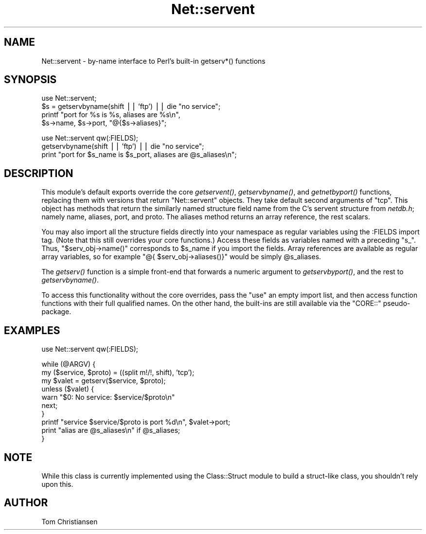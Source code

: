 .\" Automatically generated by Pod::Man v1.37, Pod::Parser v1.14
.\"
.\" Standard preamble:
.\" ========================================================================
.de Sh \" Subsection heading
.br
.if t .Sp
.ne 5
.PP
\fB\\$1\fR
.PP
..
.de Sp \" Vertical space (when we can't use .PP)
.if t .sp .5v
.if n .sp
..
.de Vb \" Begin verbatim text
.ft CW
.nf
.ne \\$1
..
.de Ve \" End verbatim text
.ft R
.fi
..
.\" Set up some character translations and predefined strings.  \*(-- will
.\" give an unbreakable dash, \*(PI will give pi, \*(L" will give a left
.\" double quote, and \*(R" will give a right double quote.  | will give a
.\" real vertical bar.  \*(C+ will give a nicer C++.  Capital omega is used to
.\" do unbreakable dashes and therefore won't be available.  \*(C` and \*(C'
.\" expand to `' in nroff, nothing in troff, for use with C<>.
.tr \(*W-|\(bv\*(Tr
.ds C+ C\v'-.1v'\h'-1p'\s-2+\h'-1p'+\s0\v'.1v'\h'-1p'
.ie n \{\
.    ds -- \(*W-
.    ds PI pi
.    if (\n(.H=4u)&(1m=24u) .ds -- \(*W\h'-12u'\(*W\h'-12u'-\" diablo 10 pitch
.    if (\n(.H=4u)&(1m=20u) .ds -- \(*W\h'-12u'\(*W\h'-8u'-\"  diablo 12 pitch
.    ds L" ""
.    ds R" ""
.    ds C` ""
.    ds C' ""
'br\}
.el\{\
.    ds -- \|\(em\|
.    ds PI \(*p
.    ds L" ``
.    ds R" ''
'br\}
.\"
.\" If the F register is turned on, we'll generate index entries on stderr for
.\" titles (.TH), headers (.SH), subsections (.Sh), items (.Ip), and index
.\" entries marked with X<> in POD.  Of course, you'll have to process the
.\" output yourself in some meaningful fashion.
.if \nF \{\
.    de IX
.    tm Index:\\$1\t\\n%\t"\\$2"
..
.    nr % 0
.    rr F
.\}
.\"
.\" For nroff, turn off justification.  Always turn off hyphenation; it makes
.\" way too many mistakes in technical documents.
.hy 0
.if n .na
.\"
.\" Accent mark definitions (@(#)ms.acc 1.5 88/02/08 SMI; from UCB 4.2).
.\" Fear.  Run.  Save yourself.  No user-serviceable parts.
.    \" fudge factors for nroff and troff
.if n \{\
.    ds #H 0
.    ds #V .8m
.    ds #F .3m
.    ds #[ \f1
.    ds #] \fP
.\}
.if t \{\
.    ds #H ((1u-(\\\\n(.fu%2u))*.13m)
.    ds #V .6m
.    ds #F 0
.    ds #[ \&
.    ds #] \&
.\}
.    \" simple accents for nroff and troff
.if n \{\
.    ds ' \&
.    ds ` \&
.    ds ^ \&
.    ds , \&
.    ds ~ ~
.    ds /
.\}
.if t \{\
.    ds ' \\k:\h'-(\\n(.wu*8/10-\*(#H)'\'\h"|\\n:u"
.    ds ` \\k:\h'-(\\n(.wu*8/10-\*(#H)'\`\h'|\\n:u'
.    ds ^ \\k:\h'-(\\n(.wu*10/11-\*(#H)'^\h'|\\n:u'
.    ds , \\k:\h'-(\\n(.wu*8/10)',\h'|\\n:u'
.    ds ~ \\k:\h'-(\\n(.wu-\*(#H-.1m)'~\h'|\\n:u'
.    ds / \\k:\h'-(\\n(.wu*8/10-\*(#H)'\z\(sl\h'|\\n:u'
.\}
.    \" troff and (daisy-wheel) nroff accents
.ds : \\k:\h'-(\\n(.wu*8/10-\*(#H+.1m+\*(#F)'\v'-\*(#V'\z.\h'.2m+\*(#F'.\h'|\\n:u'\v'\*(#V'
.ds 8 \h'\*(#H'\(*b\h'-\*(#H'
.ds o \\k:\h'-(\\n(.wu+\w'\(de'u-\*(#H)/2u'\v'-.3n'\*(#[\z\(de\v'.3n'\h'|\\n:u'\*(#]
.ds d- \h'\*(#H'\(pd\h'-\w'~'u'\v'-.25m'\f2\(hy\fP\v'.25m'\h'-\*(#H'
.ds D- D\\k:\h'-\w'D'u'\v'-.11m'\z\(hy\v'.11m'\h'|\\n:u'
.ds th \*(#[\v'.3m'\s+1I\s-1\v'-.3m'\h'-(\w'I'u*2/3)'\s-1o\s+1\*(#]
.ds Th \*(#[\s+2I\s-2\h'-\w'I'u*3/5'\v'-.3m'o\v'.3m'\*(#]
.ds ae a\h'-(\w'a'u*4/10)'e
.ds Ae A\h'-(\w'A'u*4/10)'E
.    \" corrections for vroff
.if v .ds ~ \\k:\h'-(\\n(.wu*9/10-\*(#H)'\s-2\u~\d\s+2\h'|\\n:u'
.if v .ds ^ \\k:\h'-(\\n(.wu*10/11-\*(#H)'\v'-.4m'^\v'.4m'\h'|\\n:u'
.    \" for low resolution devices (crt and lpr)
.if \n(.H>23 .if \n(.V>19 \
\{\
.    ds : e
.    ds 8 ss
.    ds o a
.    ds d- d\h'-1'\(ga
.    ds D- D\h'-1'\(hy
.    ds th \o'bp'
.    ds Th \o'LP'
.    ds ae ae
.    ds Ae AE
.\}
.rm #[ #] #H #V #F C
.\" ========================================================================
.\"
.IX Title "Net::servent 3"
.TH Net::servent 3 "2001-09-21" "perl v5.8.6" "Perl Programmers Reference Guide"
.SH "NAME"
Net::servent \- by\-name interface to Perl's built\-in getserv*() functions
.SH "SYNOPSIS"
.IX Header "SYNOPSIS"
.Vb 4
\& use Net::servent;
\& $s = getservbyname(shift || 'ftp') || die "no service";
\& printf "port for %s is %s, aliases are %s\en",
\&    $s->name, $s->port, "@{$s->aliases}";
.Ve
.PP
.Vb 3
\& use Net::servent qw(:FIELDS);
\& getservbyname(shift || 'ftp') || die "no service";
\& print "port for $s_name is $s_port, aliases are @s_aliases\en";
.Ve
.SH "DESCRIPTION"
.IX Header "DESCRIPTION"
This module's default exports override the core \fIgetservent()\fR,
\&\fIgetservbyname()\fR, and
\&\fIgetnetbyport()\fR functions, replacing them with versions that return
\&\*(L"Net::servent\*(R" objects.  They take default second arguments of \*(L"tcp\*(R".  This object has methods that return the similarly
named structure field name from the C's servent structure from \fInetdb.h\fR;
namely name, aliases, port, and proto.  The aliases
method returns an array reference, the rest scalars.
.PP
You may also import all the structure fields directly into your namespace
as regular variables using the :FIELDS import tag.  (Note that this still
overrides your core functions.)  Access these fields as variables named
with a preceding \f(CW\*(C`s_\*(C'\fR.  Thus, \f(CW\*(C`$serv_obj\->name()\*(C'\fR corresponds to
\&\f(CW$s_name\fR if you import the fields.  Array references are available as
regular array variables, so for example \f(CW\*(C`@{ $serv_obj\->aliases()}\*(C'\fR
would be simply \f(CW@s_aliases\fR.
.PP
The \fIgetserv()\fR function is a simple front-end that forwards a numeric
argument to \fIgetservbyport()\fR, and the rest to \fIgetservbyname()\fR.
.PP
To access this functionality without the core overrides,
pass the \f(CW\*(C`use\*(C'\fR an empty import list, and then access
function functions with their full qualified names.
On the other hand, the built-ins are still available
via the \f(CW\*(C`CORE::\*(C'\fR pseudo\-package.
.SH "EXAMPLES"
.IX Header "EXAMPLES"
.Vb 1
\& use Net::servent qw(:FIELDS);
.Ve
.PP
.Vb 10
\& while (@ARGV) {
\&     my ($service, $proto) = ((split m!/!, shift), 'tcp');
\&     my $valet = getserv($service, $proto);
\&     unless ($valet) {
\&         warn "$0: No service: $service/$proto\en"
\&         next;
\&     }
\&     printf "service $service/$proto is port %d\en", $valet->port;
\&     print "alias are @s_aliases\en" if @s_aliases;
\& }
.Ve
.SH "NOTE"
.IX Header "NOTE"
While this class is currently implemented using the Class::Struct
module to build a struct-like class, you shouldn't rely upon this.
.SH "AUTHOR"
.IX Header "AUTHOR"
Tom Christiansen
